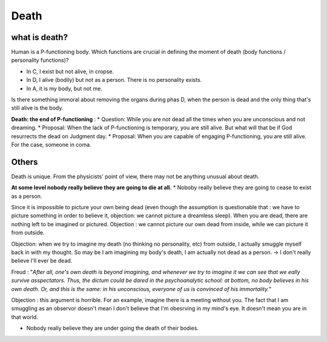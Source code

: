 Death
=====================

what is death?
-------------------------

Human is a P-functioning body. Which functions are crucial in defining the moment of death (body functions / personality functions)?


.. image:: images/abnormal_death.PNG
    :align: center
    :width: 50%

* In C, I exist but not alive, in cropse.
* In D, I alive (bodily) but not as a person. There is no personality exists.
* In A, it is my body, but not me.

Is there something immoral about removing the organs during phas D, when the person is dead and the only thing that's still alive is the body.

**Death: the end of P-functioning** :
* Question: While you are not dead all the times when you are unconscious and not dreaming.
* Proposal: When the lack of P-functioning is temporary, you are still alive. But what will that be if God resurrects the dead on Judgment day.
* Proposal: When you are capable of engaging P-functioning, you are still alive. For the case, someone in coma.

Others
------------------

Death is unique. From the physicists' point of view, there may not be anything unusual about death.

**At some level nobody really believe they are going to die at all.**
* Noboby really believe they are going to cease to exist as a person.

Since it is impossible to picture your own being dead (even though the assumption is questionable that : we have to picture something in order to believe it, objection: we cannot picture a dreamless sleep). When you are dead, there are nothing left to be imagined or pictured. Objection : we cannot picture our own dead from inside, while we can picture it from outside.

Objection: when we try to imagine my death (no thinking no personality, etc) from outside, I actually smuggle myself back in with my thought. So may be I am imagining my body's death, I am actually not dead as a person. -> I don't really believe I'll ever be dead.

Freud : "*After all, one's own death is beyond imagining, and whenever we try to imagine it we can see that we eally survive asspectators. Thus, the dictum could be dared in the psychoanalytic school: at bottom, no body believes in his own death. Or, and this is the same: in his unconscious, everyone of us is convinced of his immortality.*"

Objection : this argument is horrible. For an example, imagine there is a meeting without you. The fact that I am smuggling as an observor doesn't mean I don't believe that I'm obesrving in my mind's eye. It doesn't mean you are in that world.

* Nobody really believe they are under going the death of their bodies.
